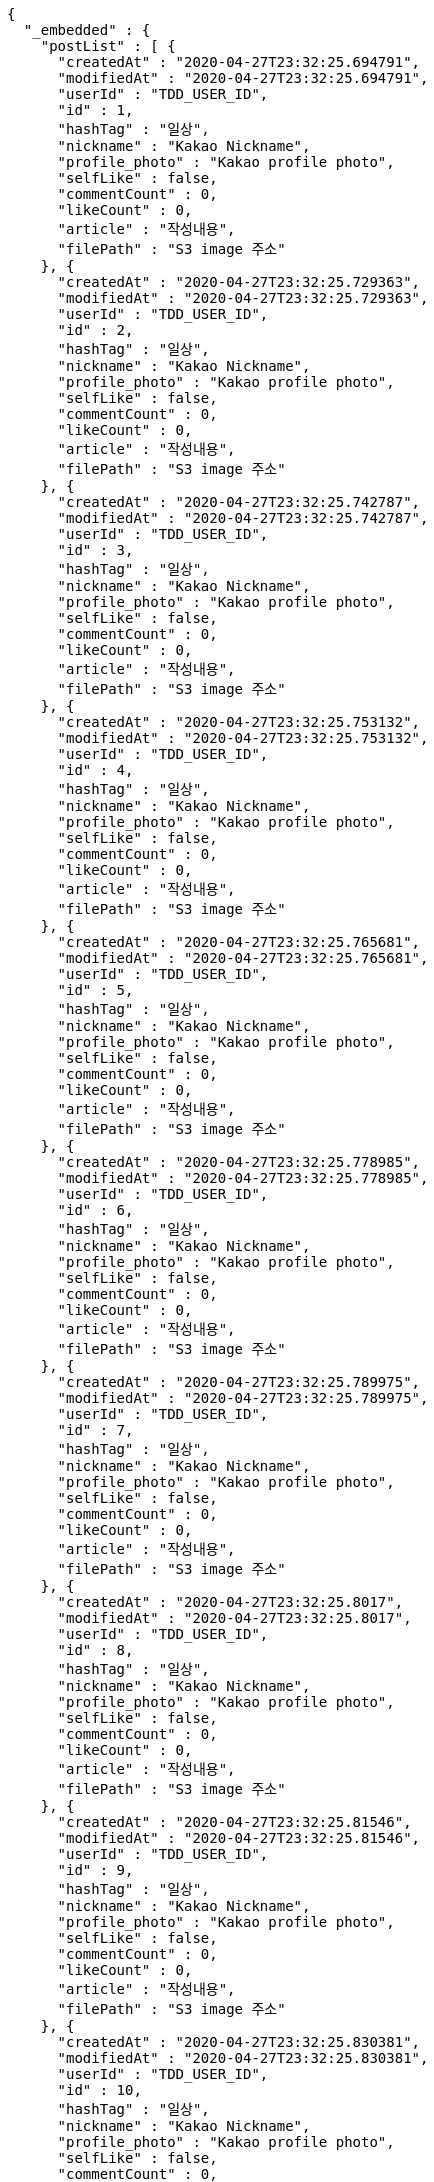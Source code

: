 [source,options="nowrap"]
----
{
  "_embedded" : {
    "postList" : [ {
      "createdAt" : "2020-04-27T23:32:25.694791",
      "modifiedAt" : "2020-04-27T23:32:25.694791",
      "userId" : "TDD_USER_ID",
      "id" : 1,
      "hashTag" : "일상",
      "nickname" : "Kakao Nickname",
      "profile_photo" : "Kakao profile photo",
      "selfLike" : false,
      "commentCount" : 0,
      "likeCount" : 0,
      "article" : "작성내용",
      "filePath" : "S3 image 주소"
    }, {
      "createdAt" : "2020-04-27T23:32:25.729363",
      "modifiedAt" : "2020-04-27T23:32:25.729363",
      "userId" : "TDD_USER_ID",
      "id" : 2,
      "hashTag" : "일상",
      "nickname" : "Kakao Nickname",
      "profile_photo" : "Kakao profile photo",
      "selfLike" : false,
      "commentCount" : 0,
      "likeCount" : 0,
      "article" : "작성내용",
      "filePath" : "S3 image 주소"
    }, {
      "createdAt" : "2020-04-27T23:32:25.742787",
      "modifiedAt" : "2020-04-27T23:32:25.742787",
      "userId" : "TDD_USER_ID",
      "id" : 3,
      "hashTag" : "일상",
      "nickname" : "Kakao Nickname",
      "profile_photo" : "Kakao profile photo",
      "selfLike" : false,
      "commentCount" : 0,
      "likeCount" : 0,
      "article" : "작성내용",
      "filePath" : "S3 image 주소"
    }, {
      "createdAt" : "2020-04-27T23:32:25.753132",
      "modifiedAt" : "2020-04-27T23:32:25.753132",
      "userId" : "TDD_USER_ID",
      "id" : 4,
      "hashTag" : "일상",
      "nickname" : "Kakao Nickname",
      "profile_photo" : "Kakao profile photo",
      "selfLike" : false,
      "commentCount" : 0,
      "likeCount" : 0,
      "article" : "작성내용",
      "filePath" : "S3 image 주소"
    }, {
      "createdAt" : "2020-04-27T23:32:25.765681",
      "modifiedAt" : "2020-04-27T23:32:25.765681",
      "userId" : "TDD_USER_ID",
      "id" : 5,
      "hashTag" : "일상",
      "nickname" : "Kakao Nickname",
      "profile_photo" : "Kakao profile photo",
      "selfLike" : false,
      "commentCount" : 0,
      "likeCount" : 0,
      "article" : "작성내용",
      "filePath" : "S3 image 주소"
    }, {
      "createdAt" : "2020-04-27T23:32:25.778985",
      "modifiedAt" : "2020-04-27T23:32:25.778985",
      "userId" : "TDD_USER_ID",
      "id" : 6,
      "hashTag" : "일상",
      "nickname" : "Kakao Nickname",
      "profile_photo" : "Kakao profile photo",
      "selfLike" : false,
      "commentCount" : 0,
      "likeCount" : 0,
      "article" : "작성내용",
      "filePath" : "S3 image 주소"
    }, {
      "createdAt" : "2020-04-27T23:32:25.789975",
      "modifiedAt" : "2020-04-27T23:32:25.789975",
      "userId" : "TDD_USER_ID",
      "id" : 7,
      "hashTag" : "일상",
      "nickname" : "Kakao Nickname",
      "profile_photo" : "Kakao profile photo",
      "selfLike" : false,
      "commentCount" : 0,
      "likeCount" : 0,
      "article" : "작성내용",
      "filePath" : "S3 image 주소"
    }, {
      "createdAt" : "2020-04-27T23:32:25.8017",
      "modifiedAt" : "2020-04-27T23:32:25.8017",
      "userId" : "TDD_USER_ID",
      "id" : 8,
      "hashTag" : "일상",
      "nickname" : "Kakao Nickname",
      "profile_photo" : "Kakao profile photo",
      "selfLike" : false,
      "commentCount" : 0,
      "likeCount" : 0,
      "article" : "작성내용",
      "filePath" : "S3 image 주소"
    }, {
      "createdAt" : "2020-04-27T23:32:25.81546",
      "modifiedAt" : "2020-04-27T23:32:25.81546",
      "userId" : "TDD_USER_ID",
      "id" : 9,
      "hashTag" : "일상",
      "nickname" : "Kakao Nickname",
      "profile_photo" : "Kakao profile photo",
      "selfLike" : false,
      "commentCount" : 0,
      "likeCount" : 0,
      "article" : "작성내용",
      "filePath" : "S3 image 주소"
    }, {
      "createdAt" : "2020-04-27T23:32:25.830381",
      "modifiedAt" : "2020-04-27T23:32:25.830381",
      "userId" : "TDD_USER_ID",
      "id" : 10,
      "hashTag" : "일상",
      "nickname" : "Kakao Nickname",
      "profile_photo" : "Kakao profile photo",
      "selfLike" : false,
      "commentCount" : 0,
      "likeCount" : 0,
      "article" : "작성내용",
      "filePath" : "S3 image 주소"
    } ]
  },
  "_links" : {
    "first" : {
      "href" : "http://localhost:8080/api/post?page=0&size=10"
    },
    "self" : {
      "href" : "http://localhost:8080/api/post?page=0&size=10"
    },
    "next" : {
      "href" : "http://localhost:8080/api/post?page=1&size=10"
    },
    "last" : {
      "href" : "http://localhost:8080/api/post?page=1&size=10"
    },
    "profile" : {
      "href" : "/docs/index.html#resource-post-list"
    }
  },
  "page" : {
    "size" : 10,
    "totalElements" : 11,
    "totalPages" : 2,
    "number" : 0
  }
}
----